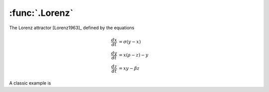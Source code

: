 :func:`.Lorenz`
===============

The Lorenz attractor [Lorenz1963]_ defined by the equations

.. math::
    
    \frac{dx}{dt} &= \sigma (y-x) \\
    \frac{dy}{dt} &= x (\rho - z) - y \\
    \frac{dz}{dt} &= xy - \beta z
    
A classic example is 

.. ipython::

    In [1]: from pygom import common_models
    
    In [1]: import numpy
    
    In [1]: import matplotlib.pyplot as plt
    
    In [1]: t = numpy.linspace(0, 100, 20000)
    
    In [1]: ode = common_models.Lorenz({'beta':8.0/3.0, 'sigma':10.0, 'rho':28.0})

    In [1]: ode.initial_values = ([1., 1., 1.], t[0])

    In [1]: solution = ode.integrate(t[1::])

    In [1]: f = plt.figure()
    
    In [1]: plt.plot(solution[:,0], solution[:,2]);

    @savefig common_models_Lorenz.png
    In [1]: plt.show()


